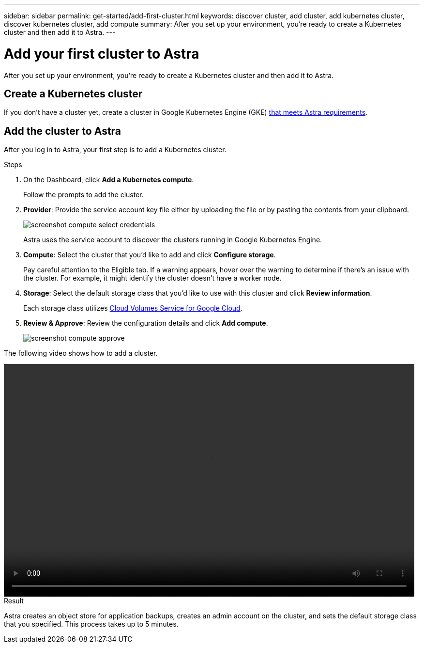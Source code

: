 ---
sidebar: sidebar
permalink: get-started/add-first-cluster.html
keywords: discover cluster, add cluster, add kubernetes cluster, discover kubernetes cluster, add compute
summary: After you set up your environment, you're ready to create a Kubernetes cluster and then add it to Astra.
---

= Add your first cluster to Astra
:hardbreaks:
:icons: font
:imagesdir: ../media/get-started/

[.lead]
After you set up your environment, you're ready to create a Kubernetes cluster and then add it to Astra.

== Create a Kubernetes cluster

If you don't have a cluster yet, create a cluster in Google Kubernetes Engine (GKE) link:requirements.html[that meets Astra requirements].

== Add the cluster to Astra

After you log in to Astra, your first step is to add a Kubernetes cluster.

.Steps

. On the Dashboard, click *Add a Kubernetes compute*.
+
Follow the prompts to add the cluster.

. *Provider*: Provide the service account key file either by uploading the file or by pasting the contents from your clipboard.
+
image:screenshot-compute-select-credentials.gif[]
+
Astra uses the service account to discover the clusters running in Google Kubernetes Engine.

. *Compute*: Select the cluster that you'd like to add and click *Configure storage*.
+
Pay careful attention to the Eligible tab. If a warning appears, hover over the warning to determine if there's an issue with the cluster. For example, it might identify the cluster doesn't have a worker node.

. *Storage*: Select the default storage class that you'd like to use with this cluster and click *Review information*.
+
Each storage class utilizes https://cloud.netapp.com/cloud-volumes-service-for-gcp[Cloud Volumes Service for Google Cloud^].

. *Review & Approve*: Review the configuration details and click *Add compute*.
+
image:screenshot-compute-approve.gif[]

The following video shows how to add a cluster.

video::video-manage-cluster.mp4[width=848, height=480]

.Result

Astra creates an object store for application backups, creates an admin account on the cluster, and sets the default storage class that you specified. This process takes up to 5 minutes.
